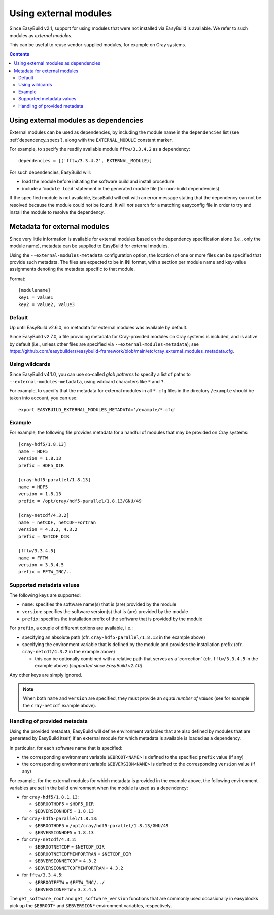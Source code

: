 .. _using_external_modules:

Using external modules
======================

Since EasyBuild v2.1, support for using modules that were not installed via EasyBuild is available.
We refer to such modules as *external modules*.

This can be useful to reuse vendor-supplied modules, for example on Cray systems.

.. contents::
    :depth: 3
    :backlinks: none


Using external modules as dependencies
---------------------------------------

External modules can be used as dependencies, by including the module name in the ``dependencies`` list (see
:ref:`dependency_specs`), along with the ``EXTERNAL_MODULE`` constant marker.

For example, to specify the readily available module ``fftw/3.3.4.2`` as a dependency::

  dependencies = [('fftw/3.3.4.2', EXTERNAL_MODULE)]

For such dependencies, EasyBuild will:

* load the module before initiating the software build and install procedure
* include a '``module load``' statement in the generated module file (for non-build dependencies)

If the specified module is not available, EasyBuild will exit with an error message stating that the dependency can
not be resolved because the module could not be found. It will *not* search for a matching easyconfig file in order to
try and install the module to resolve the dependency.

.. _using_external_modules_metadata:

Metadata for external modules
-----------------------------

Since very little information is available for external modules based on the dependency specification alone (i.e., only
the module name), metadata can be supplied to EasyBuild for external modules.

Using the ``--external-modules-metadata`` configuration option, the location of one or more files can be specified that
provide such metadata. The files are expected to be in INI format, with a section per module name and key-value
assignments denoting the metadata specific to that module.

Format::

  [modulename]
  key1 = value1
  key2 = value2, value3

Default
~~~~~~~

Up until EasyBuild v2.6.0, no metadata for external modules was available by default.

Since EasyBuild v2.7.0, a file providing metadata for Cray-provided modules on Cray systems is included,
and is active by default (i.e., unless other files are specified via ``--external-modules-metadata``);
see https://github.com/easybuilders/easybuild-framework/blob/main/etc/cray_external_modules_metadata.cfg.

Using wildcards
~~~~~~~~~~~~~~~

Since EasyBuild v4.1.0, you can use so-called *glob patterns* to specify a list of paths
to ``--external-modules-metadata``, using wildcard characters like ``*`` and ``?``.

For example, to specify that the metadata for external modules in all ``*.cfg`` files in the directory ``/example``
should be taken into account, you can use::

  export EASYBUILD_EXTERNAL_MODULES_METADATA='/example/*.cfg'

Example
~~~~~~~

For example, the following file provides metadata for a handful of modules that may be provided on Cray systems::
 
  [cray-hdf5/1.8.13]
  name = HDF5
  version = 1.8.13
  prefix = HDF5_DIR

  [cray-hdf5-parallel/1.8.13]
  name = HDF5
  version = 1.8.13
  prefix = /opt/cray/hdf5-parallel/1.8.13/GNU/49

  [cray-netcdf/4.3.2]
  name = netCDF, netCDF-Fortran
  version = 4.3.2, 4.3.2
  prefix = NETCDF_DIR

  [fftw/3.3.4.5]
  name = FFTW
  version = 3.3.4.5
  prefix = FFTW_INC/..

Supported metadata values
~~~~~~~~~~~~~~~~~~~~~~~~~

The following keys are supported:

* ``name``: specifies the software name(s) that is (are) provided by the module
* ``version``: specifies the software version(s) that is (are) provided by the module
* ``prefix``: specifies the installation prefix of the software that is provided by the module

For ``prefix``, a couple of different options are available, i.e.:

* specifying an absolute path (cfr. ``cray-hdf5-parallel/1.8.13`` in the example above)
* specifying the environment variable that is defined by the module and provides the installation prefix
  (cfr. ``cray-netcdf/4.3.2`` in the example above)

  * this can be optionally combined with a relative path that serves as a 'correction'
    (cfr. ``fftw/3.3.4.5`` in the example above) *[supported since EasyBuild v2.7.0]*
 
Any other keys are simply ignored.

.. note::
  When both ``name`` and ``version`` are specified, they must provide an *equal number of values*
  (see for example the ``cray-netcdf`` example above).

Handling of provided metadata
~~~~~~~~~~~~~~~~~~~~~~~~~~~~~

Using the provided metadata, EasyBuild will define environment variables that are also defined by modules that are
generated by EasyBuild itself, if an external module for which metadata is available is loaded as a dependency.

In particular, for each software name that is specified:

* the corresponding environment variable ``$EBROOT<NAME>`` is defined to the specified ``prefix`` value (if any)
* the corresponding environment variable ``$EBVERSION<NAME>`` is defined to the corresponding ``version`` value (if any)

For example, for the external modules for which metadata is provided in the example above, the following
environment variables are set in the build environment when the module is used as a dependency:

* for ``cray-hdf5/1.8.1.13``:

  * ``$EBROOTHDF5`` = ``$HDF5_DIR``
  * ``$EBVERSIONHDF5`` = ``1.8.13``

* for ``cray-hdf5-parallel/1.8.13``:

  * ``$EBROOTHDF5`` = ``/opt/cray/hdf5-parallel/1.8.13/GNU/49``
  * ``$EBVERSIONHDF5`` = ``1.8.13``

* for ``cray-netcdf/4.3.2``:

  * ``$EBROOTNETCDF`` = ``$NETCDF_DIR``
  * ``$EBROOTNETCDFMINFORTRAN`` = ``$NETCDF_DIR``
  * ``$EBVERSIONNETCDF`` = ``4.3.2``
  * ``$EBVERSIONNETCDFMINFORTRAN`` = ``4.3.2``

* for ``fftw/3.3.4.5``:

  * ``$EBROOTFFTW`` = ``$FFTW_INC/../``
  * ``$EBVERSIONFFTW`` = ``3.3.4.5``

The ``get_software_root`` and ``get_software_version`` functions that are commonly used occasionally in easyblocks
pick up the ``$EBROOT*`` and ``$EBVERSION*`` environment variables, respectively.
